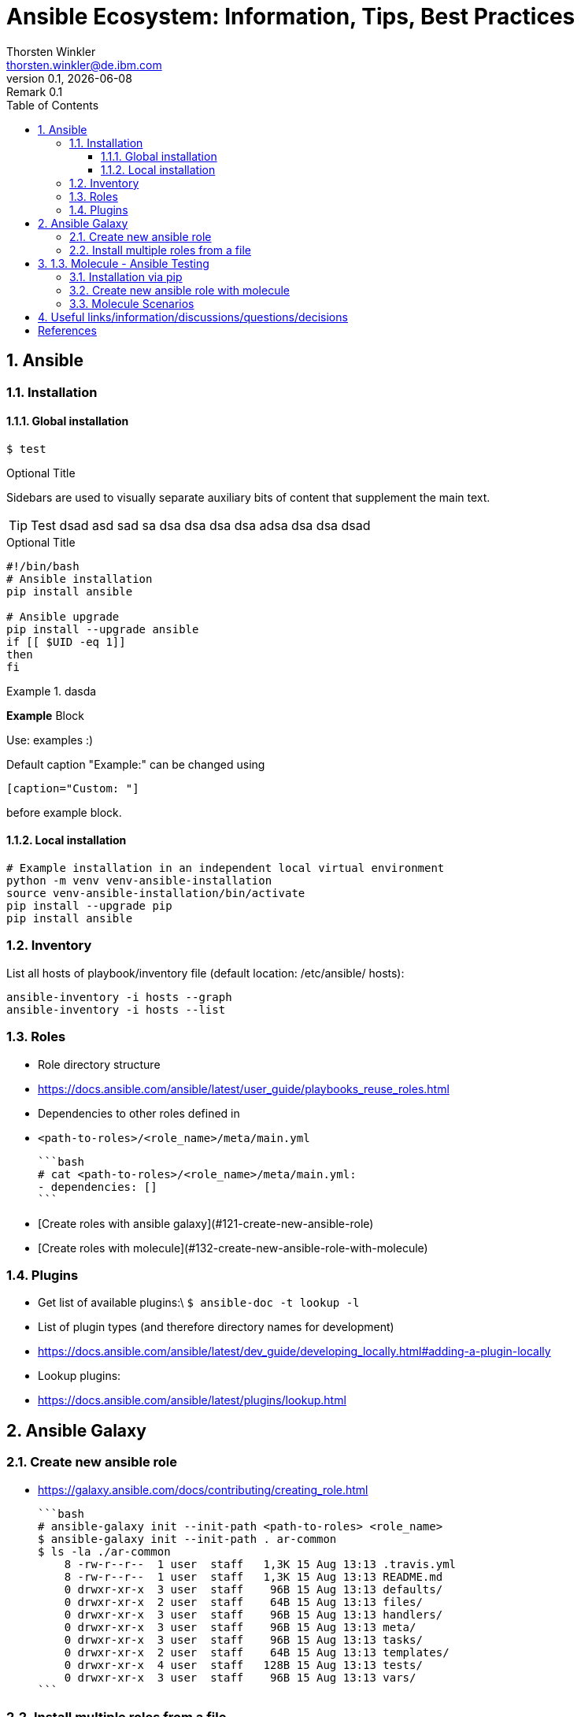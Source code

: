= Ansible Ecosystem: Information, Tips, Best Practices
:author: Thorsten Winkler
:email: thorsten.winkler@de.ibm.com
:revdate: {docdate}
:revnumber: 0.1
:revremark: Remark {revnumber}
:version-label: Version
:toc: right
:toclevels: 4
:toc-title: Table of Contents
:sectnums: |,all|
//:source-highlighter: pygments
//:pygments-style: material
//:pygments-css: class
//:pygments-linenums-mode: table
//:source-highlighter: highlight.js
//:highlightjs-theme: base16/gruvbox-dark-pale
//:highlightjsdir: https://cdnjs.cloudflare.com/ajax/libs/highlight.js/11.4.0


== Ansible

=== Installation

==== Global installation

 $ test


.Optional Title
****
Sidebars are used to visually separate auxiliary bits of content
that supplement the main text.
****

TIP: Test dsad asd sad sa dsa dsa dsa dsa adsa dsa dsa dsad

.Optional Title
[source, bash]
----
#!/bin/bash
# Ansible installation
pip install ansible

# Ansible upgrade
pip install --upgrade ansible
if [[ $UID -eq 1]]
then
fi
----

.dasda
==========================
*Example* Block

Use: examples :)

Default caption "Example:"
can be changed using

 [caption="Custom: "]

before example block.
==========================


==== Local installation

[source, bash, linenums]
----
# Example installation in an independent local virtual environment
python -m venv venv-ansible-installation
source venv-ansible-installation/bin/activate
pip install --upgrade pip
pip install ansible
----

### Inventory

List all hosts of playbook/inventory file (default location: /etc/ansible/
hosts):

```bash
ansible-inventory -i hosts --graph
ansible-inventory -i hosts --list
```

### Roles

- Role directory structure
  - https://docs.ansible.com/ansible/latest/user_guide/playbooks_reuse_roles.html
- Dependencies to other roles defined in
  
  - `<path-to-roles>/<role_name>/meta/main.yml`

    ```bash
    # cat <path-to-roles>/<role_name>/meta/main.yml:
    - dependencies: []
    ```

- [Create roles with ansible galaxy](#121-create-new-ansible-role)
- [Create roles with molecule](#132-create-new-ansible-role-with-molecule)

### Plugins

- Get list of available plugins:\
  `$ ansible-doc -t lookup -l`
- List of plugin types (and therefore directory names for development)
  - https://docs.ansible.com/ansible/latest/dev_guide/developing_locally.html#adding-a-plugin-locally
- Lookup plugins:
  - https://docs.ansible.com/ansible/latest/plugins/lookup.html

## Ansible Galaxy

### Create new ansible role

- https://galaxy.ansible.com/docs/contributing/creating_role.html

  ```bash
  # ansible-galaxy init --init-path <path-to-roles> <role_name>
  $ ansible-galaxy init --init-path . ar-common
  $ ls -la ./ar-common
      8 -rw-r--r--  1 user  staff   1,3K 15 Aug 13:13 .travis.yml
      8 -rw-r--r--  1 user  staff   1,3K 15 Aug 13:13 README.md
      0 drwxr-xr-x  3 user  staff    96B 15 Aug 13:13 defaults/
      0 drwxr-xr-x  2 user  staff    64B 15 Aug 13:13 files/
      0 drwxr-xr-x  3 user  staff    96B 15 Aug 13:13 handlers/
      0 drwxr-xr-x  3 user  staff    96B 15 Aug 13:13 meta/
      0 drwxr-xr-x  3 user  staff    96B 15 Aug 13:13 tasks/
      0 drwxr-xr-x  2 user  staff    64B 15 Aug 13:13 templates/
      0 drwxr-xr-x  4 user  staff   128B 15 Aug 13:13 tests/
      0 drwxr-xr-x  3 user  staff    96B 15 Aug 13:13 vars/
  ```

### Install multiple roles from a file

- https://galaxy.ansible.com/docs/using/installing.html#installing-multiple-roles-from-a-file
- Create yaml file `<requirements.yml>`

  ```bash
  ---
  # from Github
  - src: https://github.com/bennojoy/nginx
  # from galaxy
  - src: yatesr.timezone
  ...
  ```

- Run the following command

  ```bash
  ansible-galaxy install -r requirements.yml
  ```

## 1.3. Molecule - Ansible Testing

- https://molecule.readthedocs.io
- Keep in mind that Ansible itself says that an extra testing framework isn't necessary:
  https://docs.ansible.com/ansible/latest/reference_appendices/test_strategies.html#conclusion 
  > Ansible believes you should not need another framework to validate basic things of your infrastructure is true. This is the case because Ansible is an order-based system that will fail immediately on unhandled errors for a host, and prevent further configuration of that host. This forces errors to the top and shows them in a summary at the end of the Ansible run.

  But due to creating roles for multiple operating systems, I prefer to have the option to test changes immediately on different operating systems. Therefore I want to integrate molecule as often as possible.

### Installation via pip

- https://molecule.readthedocs.io/en/latest/installation.html
- > It is highly recommended that you install molecule in a virtual environment!
- Install the following molecule drivers

  ```bash
  pip install --upgrade setuptools
  pip install "molecule[docker]"
  pip install "molecule[lint]"
  pip install "molecule[podman]"
  # same than
  # pip install "molecule[docker,lint,podman]
  ```

### Create new ansible role with molecule

- https://molecule.readthedocs.io/en/latest/getting-started.html#creating-a-new-role
- > Molecule uses galaxy under the hood to generate conventional role layouts

  ```bash
  # molecule init role my-new-role --driver-name docker 
  $ molecule init role ar-common-molecule --driver-name docker 
  $ ls -la ar-common-molecule 
      8 -rw-r--r--  1 thwi  staff   539B Dec 23 12:19 .travis.yml
      8 -rw-r--r--  1 thwi  staff   598B Dec 23 12:19 .yamllint
      8 -rw-r--r--  1 thwi  staff   1.3K Dec 23 12:19 README.md
      0 drwxr-xr-x  3 thwi  staff    96B Dec 23 12:19 defaults/
      0 drwxr-xr-x  2 thwi  staff    64B Dec 23 12:19 files/
      0 drwxr-xr-x  3 thwi  staff    96B Dec 23 12:19 handlers/
      0 drwxr-xr-x  3 thwi  staff    96B Dec 23 12:19 meta/
      0 drwxr-xr-x  3 thwi  staff    96B Dec 23 12:19 molecule/
      0 drwxr-xr-x  3 thwi  staff    96B Dec 23 12:19 tasks/
      0 drwxr-xr-x  2 thwi  staff    64B Dec 23 12:19 templates/
      0 drwxr-xr-x  4 thwi  staff   128B Dec 23 12:19 tests/
      0 drwxr-xr-x  3 thwi  staff    96B Dec 23 12:19 vars/
  ```

### Molecule Scenarios

- https://molecule.readthedocs.io/en/latest/getting-started.html#molecule-scenarios
- Every folder in `ar-common-molecule/molecule/<folder>` represents a molecule scenario
- And every scenario contains the following files:

  - `INSTALL.rst`: Info und install instructions
  - `molecule.yml`: Central configuration entrypoint for molecule. Molecule invokes this playbook with `ansible-playbook` and run it against an instance created by the driver
  - `verify.yml`: is the Ansible file used for testing as Ansible is the default Verifier.

## Useful links/information/discussions/questions/decisions

* Turorials:
** https://www.informatik-aktuell.de/entwicklung/programmiersprachen/einfuehrung-in-ansible.html

* Best Practices:
** https://docs.ansible.com/ansible/latest/user_guide/playbooks_best_practices.html

* YAML Syntax:
** https://yaml.org/refcard.html
** https://docs.ansible.com/ansible/latest/reference_appendices/YAMLSyntax.html

* Ansible lookups: vars vs. facts
** https://opensolitude.com/2015/05/27/ansible-lookups-variables-vs-facts.html

* vars_vs_facts.footnote:iwas[https://opensolitude.com/2015/05/27/ansible-lookups-variables-vs-facts.html]: https://opensolitude.com/2015/05/27/ansible-lookups-variables-vs-facts.html

* vars_vs_facts.footnote:iwas[]: https://opensolitude.com/2015/05/27/ansible-lookups-variables-vs-facts.html

[bibliography]
== References

* [[[ad,ansible-docs]]] Ansible Docs - https://docs.ansible.com/
- Ansible Galaxy Docs - https://galaxy.ansible.com/docs/
- Ansible Galaxy User Guide - https://docs.ansible.com/ansible/latest/galaxy/user_guide.html
- Molecule - Ansible Testing - https://molecule.readthedocs.io

